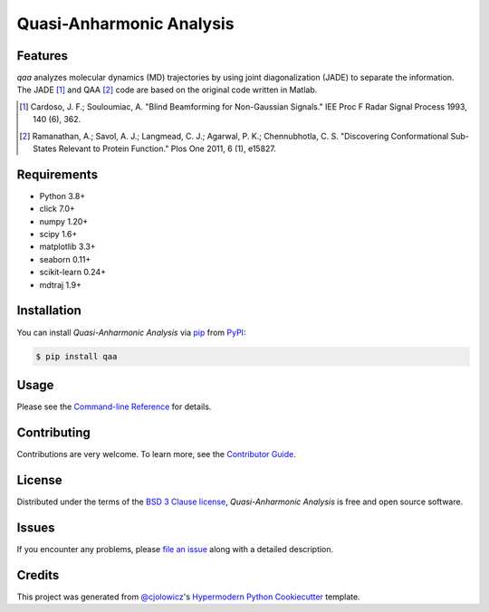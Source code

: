 Quasi-Anharmonic Analysis
=========================

|PyPI| |Python Version| |License|

|Read the Docs| |Tests| |Codecov|

|pre-commit| |Black|

.. |PyPI| image:: https://img.shields.io/pypi/v/qaa.svg
   :target: https://pypi.org/project/qaa/
   :alt: PyPI
.. |Python Version| image:: https://img.shields.io/pypi/pyversions/qaa
   :target: https://pypi.org/project/qaa
   :alt: Python Version
.. |License| image:: https://img.shields.io/pypi/l/qaa
   :target: https://opensource.org/licenses/BSD-3-Clause
   :alt: License
.. |Read the Docs| image:: https://img.shields.io/readthedocs/qaa/latest.svg?label=Read%20the%20Docs
   :target: https://qaa.readthedocs.io/
   :alt: Read the documentation at https://qaa.readthedocs.io/
.. |Tests| image:: https://github.com/tclick/qaa/workflows/Tests/badge.svg
   :target: https://github.com/tclick/qaa/actions?workflow=Tests
   :alt: Tests
.. |Codecov| image:: https://codecov.io/gh/tclick/qaa/branch/main/graph/badge.svg
   :target: https://codecov.io/gh/tclick/qaa
   :alt: Codecov
.. |pre-commit| image:: https://img.shields.io/badge/pre--commit-enabled-brightgreen?logo=pre-commit&logoColor=white
   :target: https://github.com/pre-commit/pre-commit
   :alt: pre-commit
.. |Black| image:: https://img.shields.io/badge/code%20style-black-000000.svg
   :target: https://github.com/psf/black
   :alt: Black

Features
--------

`qaa` analyzes molecular dynamics (MD) trajectories by using joint
diagonalization (JADE) to separate the information. The JADE [1]_ and QAA [2]_
code are based on the original code written in Matlab.

.. [1] Cardoso, J. F.; Souloumiac, A. "Blind Beamforming for Non-Gaussian
       Signals." IEE Proc F Radar Signal Process 1993, 140 (6), 362.
.. [2] Ramanathan, A.; Savol, A. J.; Langmead, C. J.; Agarwal, P. K.;
       Chennubhotla, C. S. "Discovering Conformational Sub-States Relevant to Protein
       Function." Plos One 2011, 6 (1), e15827.

Requirements
------------

* Python 3.8+
* click 7.0+
* numpy 1.20+
* scipy 1.6+
* matplotlib 3.3+
* seaborn 0.11+
* scikit-learn 0.24+
* mdtraj 1.9+

Installation
------------

You can install *Quasi-Anharmonic Analysis* via pip_ from PyPI_:

.. code:: console

   $ pip install qaa


Usage
-----

Please see the `Command-line Reference <Usage_>`_ for details.


Contributing
------------

Contributions are very welcome.
To learn more, see the `Contributor Guide`_.


License
-------

Distributed under the terms of the `BSD 3 Clause license`_,
*Quasi-Anharmonic Analysis* is free and open source software.


Issues
------

If you encounter any problems,
please `file an issue`_ along with a detailed description.


Credits
-------

This project was generated from `@cjolowicz`_'s `Hypermodern Python Cookiecutter`_ template.

.. _@cjolowicz: https://github.com/cjolowicz
.. _Cookiecutter: https://github.com/audreyr/cookiecutter
.. _BSD 3 Clause license: https://opensource.org/licenses/BSD-3-Clause
.. _PyPI: https://pypi.org/
.. _Hypermodern Python Cookiecutter: https://github.com/cjolowicz/cookiecutter-hypermodern-python
.. _file an issue: https://github.com/tclick/qaa/issues
.. _pip: https://pip.pypa.io/
.. github-only
.. _Contributor Guide: CONTRIBUTING.rst
.. _Usage: https://qaa.readthedocs.io/en/latest/usage.html
